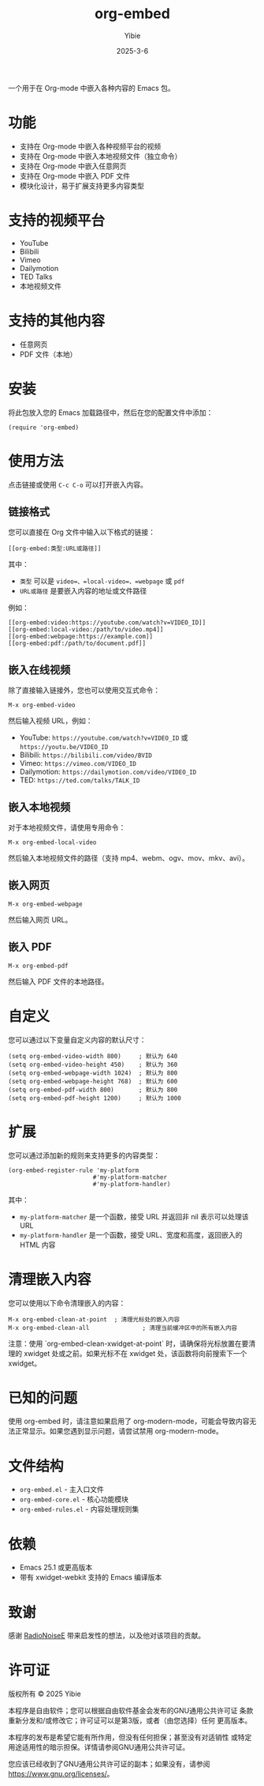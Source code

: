 #+TITLE: org-embed
#+AUTHOR: Yibie
#+DATE: 2025-3-6

一个用于在 Org-mode 中嵌入各种内容的 Emacs 包。

[[file:figure1.png]]

* 功能

- 支持在 Org-mode 中嵌入各种视频平台的视频
- 支持在 Org-mode 中嵌入本地视频文件（独立命令）
- 支持在 Org-mode 中嵌入任意网页
- 支持在 Org-mode 中嵌入 PDF 文件
- 模块化设计，易于扩展支持更多内容类型

* 支持的视频平台

- YouTube
- Bilibili
- Vimeo
- Dailymotion
- TED Talks
- 本地视频文件

* 支持的其他内容

- 任意网页
- PDF 文件（本地）

* 安装

将此包放入您的 Emacs 加载路径中，然后在您的配置文件中添加：

#+begin_src elisp
(require 'org-embed)
#+end_src

* 使用方法

点击链接或使用 =C-c C-o= 可以打开嵌入内容。

** 链接格式

您可以直接在 Org 文件中输入以下格式的链接：

#+begin_example
[[org-embed:类型:URL或路径]]
#+end_example

其中：
- =类型= 可以是 =video=、=local-video=、=webpage= 或 =pdf=
- =URL或路径= 是要嵌入内容的地址或文件路径

例如：
#+begin_example
[[org-embed:video:https://youtube.com/watch?v=VIDEO_ID]]
[[org-embed:local-video:/path/to/video.mp4]]
[[org-embed:webpage:https://example.com]]
[[org-embed:pdf:/path/to/document.pdf]]
#+end_example

** 嵌入在线视频

除了直接输入链接外，您也可以使用交互式命令：

#+begin_src
M-x org-embed-video
#+end_src

然后输入视频 URL，例如：

- YouTube: =https://youtube.com/watch?v=VIDEO_ID= 或 =https://youtu.be/VIDEO_ID=
- Bilibili: =https://bilibili.com/video/BVID=
- Vimeo: =https://vimeo.com/VIDEO_ID=
- Dailymotion: =https://dailymotion.com/video/VIDEO_ID=
- TED: =https://ted.com/talks/TALK_ID=

** 嵌入本地视频

对于本地视频文件，请使用专用命令：

#+begin_src
M-x org-embed-local-video
#+end_src

然后输入本地视频文件的路径（支持 mp4、webm、ogv、mov、mkv、avi）。

** 嵌入网页

#+begin_src
M-x org-embed-webpage
#+end_src

然后输入网页 URL。

** 嵌入 PDF

#+begin_src
M-x org-embed-pdf
#+end_src

然后输入 PDF 文件的本地路径。

* 自定义

您可以通过以下变量自定义内容的默认尺寸：

#+begin_src elisp
(setq org-embed-video-width 800)     ; 默认为 640
(setq org-embed-video-height 450)    ; 默认为 360
(setq org-embed-webpage-width 1024)  ; 默认为 800
(setq org-embed-webpage-height 768)  ; 默认为 600
(setq org-embed-pdf-width 800)       ; 默认为 800
(setq org-embed-pdf-height 1200)     ; 默认为 1000
#+end_src

* 扩展

您可以通过添加新的规则来支持更多的内容类型：

#+begin_src elisp
(org-embed-register-rule 'my-platform
                        #'my-platform-matcher
                        #'my-platform-handler)
#+end_src

其中：
- =my-platform-matcher= 是一个函数，接受 URL 并返回非 nil 表示可以处理该 URL
- =my-platform-handler= 是一个函数，接受 URL、宽度和高度，返回嵌入的 HTML 内容

* 清理嵌入内容

您可以使用以下命令清理嵌入的内容：

#+begin_src
M-x org-embed-clean-at-point  ; 清理光标处的嵌入内容
M-x org-embed-clean-all               ; 清理当前缓冲区中的所有嵌入内容
#+end_src

注意：使用 `org-embed-clean-xwidget-at-point` 时，请确保将光标放置在要清理的 xwidget 处或之前。如果光标不在 xwidget 处，该函数将向前搜索下一个 xwidget。

* 已知的问题

使用 org-embed 时，请注意如果启用了 org-modern-mode，可能会导致内容无法正常显示。如果您遇到显示问题，请尝试禁用 org-modern-mode。

* 文件结构

- =org-embed.el= - 主入口文件
- =org-embed-core.el= - 核心功能模块
- =org-embed-rules.el= - 内容处理规则集

* 依赖

- Emacs 25.1 或更高版本
- 带有 xwidget-webkit 支持的 Emacs 编译版本

* 致谢
感谢 [[https://github.com/RadioNoiseE][RadioNoiseE]] 带来启发性的想法，以及他对该项目的贡献。
* 许可证

版权所有 © 2025 Yibie

本程序是自由软件；您可以根据自由软件基金会发布的GNU通用公共许可证
条款重新分发和/或修改它；许可证可以是第3版，或者（由您选择）任何
更高版本。

本程序的发布是希望它能有所作用，但没有任何担保；甚至没有对适销性
或特定用途适用性的暗示担保。详情请参阅GNU通用公共许可证。

您应该已经收到了GNU通用公共许可证的副本；如果没有，请参阅
<https://www.gnu.org/licenses/>。
